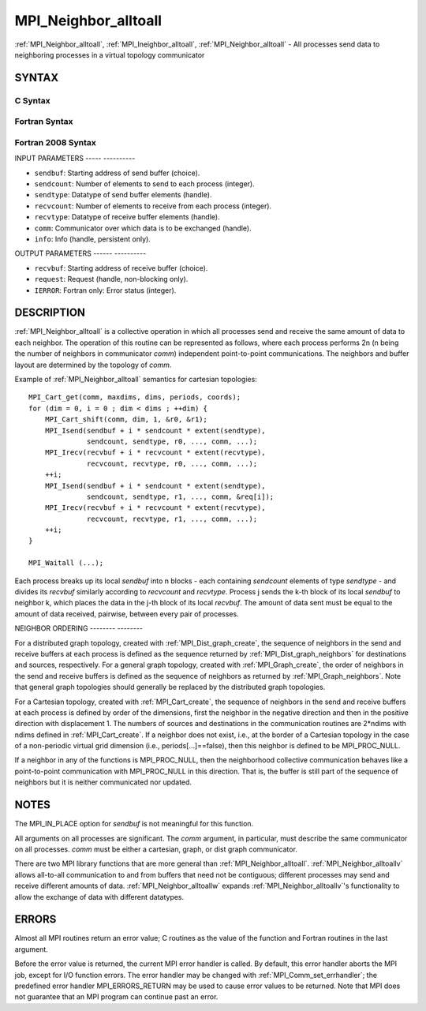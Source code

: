 .. _mpi_neighbor_alltoall:

MPI_Neighbor_alltoall
=====================
.. include_body

:ref:`MPI_Neighbor_alltoall`, :ref:`MPI_Ineighbor_alltoall`, :ref:`MPI_Neighbor_alltoall`
- All processes send data to neighboring processes in a virtual topology
communicator

SYNTAX
------

C Syntax
^^^^^^^^

.. code-block:: c
   :linenos:

   #include <mpi.h>
   int MPI_Neighbor_alltoall(const void *sendbuf, int sendcount,
   	MPI_Datatype sendtype, void *recvbuf, int recvcount,
   	MPI_Datatype recvtype, MPI_Comm comm)

   int MPI_Ineighbor_alltoall(const void *sendbuf, int sendcount,
   	MPI_Datatype sendtype, void *recvbuf, int recvcount,
   	MPI_Datatype recvtype, MPI_Comm comm, MPI_Request *request)

   int MPI_Neighbor_alltoall_init(const void *sendbuf, int sendcount,
   	MPI_Datatype sendtype, void *recvbuf, int recvcount,
   	MPI_Datatype recvtype, MPI_Comm comm, MPI_Info info, MPI_Request *request)

Fortran Syntax
^^^^^^^^^^^^^^

.. code-block:: fortran
   :linenos:

   USE MPI
   ! or the older form: INCLUDE 'mpif.h'
   MPI_NEIGHBOR_ALLTOALL(SENDBUF, SENDCOUNT, SENDTYPE, RECVBUF, RECVCOUNT,
   	RECVTYPE, COMM, IERROR)

   	<type>	SENDBUF(*), RECVBUF(*)
   	INTEGER	SENDCOUNT, SENDTYPE, RECVCOUNT, RECVTYPE
   	INTEGER	COMM, IERROR

   MPI_INEIGHBOR_ALLTOALL(SENDBUF, SENDCOUNT, SENDTYPE, RECVBUF, RECVCOUNT,
   	RECVTYPE, COMM, REQUEST, IERROR)

   	<type>	SENDBUF(*), RECVBUF(*)
   	INTEGER	SENDCOUNT, SENDTYPE, RECVCOUNT, RECVTYPE
   	INTEGER	COMM, REQUEST, IERROR

   MPI_NEIGHBOR_ALLTOALL_INIT(SENDBUF, SENDCOUNT, SENDTYPE, RECVBUF, RECVCOUNT,
   	RECVTYPE, COMM, INFO, REQUEST, IERROR)

   	<type>	SENDBUF(*), RECVBUF(*)
   	INTEGER	SENDCOUNT, SENDTYPE, RECVCOUNT, RECVTYPE
   	INTEGER	COMM, INFO, REQUEST, IERROR

Fortran 2008 Syntax
^^^^^^^^^^^^^^^^^^^

.. code-block:: fortran
   :linenos:

   USE mpi_f08
   MPI_Neighbor_alltoall(sendbuf, sendcount, sendtype, recvbuf, recvcount,
   		recvtype, comm, ierror)

   	TYPE(*), DIMENSION(..), INTENT(IN) :: sendbuf
   	TYPE(*), DIMENSION(..) :: recvbuf
   	INTEGER, INTENT(IN) :: sendcount, recvcount
   	TYPE(MPI_Datatype), INTENT(IN) :: sendtype, recvtype
   	TYPE(MPI_Comm), INTENT(IN) :: comm
   	INTEGER, OPTIONAL, INTENT(OUT) :: ierror

   MPI_Ineighbor_alltoall(sendbuf, sendcount, sendtype, recvbuf, recvcount,
   		recvtype, comm, request, ierror)

   	TYPE(*), DIMENSION(..), INTENT(IN), ASYNCHRONOUS :: sendbuf
   	TYPE(*), DIMENSION(..), ASYNCHRONOUS :: recvbuf
   	INTEGER, INTENT(IN) :: sendcount, recvcount
   	TYPE(MPI_Datatype), INTENT(IN) :: sendtype, recvtype
   	TYPE(MPI_Comm), INTENT(IN) :: comm
   	TYPE(MPI_Request), INTENT(OUT) :: request
   	INTEGER, OPTIONAL, INTENT(OUT) :: ierror

   MPI_Neighbor_alltoall_init(sendbuf, sendcount, sendtype, recvbuf, recvcount,
   		recvtype, comm, info, request, ierror)

   	TYPE(*), DIMENSION(..), INTENT(IN), ASYNCHRONOUS :: sendbuf
   	TYPE(*), DIMENSION(..), ASYNCHRONOUS :: recvbuf
   	INTEGER, INTENT(IN) :: sendcount, recvcount
   	TYPE(MPI_Datatype), INTENT(IN) :: sendtype, recvtype
   	TYPE(MPI_Comm), INTENT(IN) :: comm
   	TYPE(MPI_Info), INTENT(IN) :: info
   	TYPE(MPI_Request), INTENT(OUT) :: request
   	INTEGER, OPTIONAL, INTENT(OUT) :: ierror

INPUT PARAMETERS
----- ----------

* ``sendbuf``: Starting address of send buffer (choice). 

* ``sendcount``: Number of elements to send to each process (integer). 

* ``sendtype``: Datatype of send buffer elements (handle). 

* ``recvcount``: Number of elements to receive from each process (integer). 

* ``recvtype``: Datatype of receive buffer elements (handle). 

* ``comm``: Communicator over which data is to be exchanged (handle). 

* ``info``: Info (handle, persistent only). 

OUTPUT PARAMETERS
------ ----------

* ``recvbuf``: Starting address of receive buffer (choice). 

* ``request``: Request (handle, non-blocking only). 

* ``IERROR``: Fortran only: Error status (integer). 

DESCRIPTION
-----------

:ref:`MPI_Neighbor_alltoall` is a collective operation in which all processes
send and receive the same amount of data to each neighbor. The operation
of this routine can be represented as follows, where each process
performs 2n (n being the number of neighbors in communicator *comm*)
independent point-to-point communications. The neighbors and buffer
layout are determined by the topology of *comm*.

Example of :ref:`MPI_Neighbor_alltoall` semantics for cartesian topologies:

::

           MPI_Cart_get(comm, maxdims, dims, periods, coords);
           for (dim = 0, i = 0 ; dim < dims ; ++dim) {
               MPI_Cart_shift(comm, dim, 1, &r0, &r1);
               MPI_Isend(sendbuf + i * sendcount * extent(sendtype),
                         sendcount, sendtype, r0, ..., comm, ...);
               MPI_Irecv(recvbuf + i * recvcount * extent(recvtype),
                         recvcount, recvtype, r0, ..., comm, ...);
               ++i;
               MPI_Isend(sendbuf + i * sendcount * extent(sendtype),
                         sendcount, sendtype, r1, ..., comm, &req[i]);
               MPI_Irecv(recvbuf + i * recvcount * extent(recvtype),
                         recvcount, recvtype, r1, ..., comm, ...);
               ++i;
           }

           MPI_Waitall (...);

Each process breaks up its local *sendbuf* into n blocks - each
containing *sendcount* elements of type *sendtype* - and divides its
*recvbuf* similarly according to *recvcount* and *recvtype*. Process j
sends the k-th block of its local *sendbuf* to neighbor k, which places
the data in the j-th block of its local *recvbuf*. The amount of data
sent must be equal to the amount of data received, pairwise, between
every pair of processes.

NEIGHBOR ORDERING
-------- --------

For a distributed graph topology, created with :ref:`MPI_Dist_graph_create`,
the sequence of neighbors in the send and receive buffers at each
process is defined as the sequence returned by :ref:`MPI_Dist_graph_neighbors`
for destinations and sources, respectively. For a general graph
topology, created with :ref:`MPI_Graph_create`, the order of neighbors in the
send and receive buffers is defined as the sequence of neighbors as
returned by :ref:`MPI_Graph_neighbors`. Note that general graph topologies
should generally be replaced by the distributed graph topologies.

For a Cartesian topology, created with :ref:`MPI_Cart_create`, the sequence of
neighbors in the send and receive buffers at each process is defined by
order of the dimensions, first the neighbor in the negative direction
and then in the positive direction with displacement 1. The numbers of
sources and destinations in the communication routines are 2*ndims with
ndims defined in :ref:`MPI_Cart_create`. If a neighbor does not exist, i.e., at
the border of a Cartesian topology in the case of a non-periodic virtual
grid dimension (i.e., periods[...]==false), then this neighbor is
defined to be MPI_PROC_NULL.

If a neighbor in any of the functions is MPI_PROC_NULL, then the
neighborhood collective communication behaves like a point-to-point
communication with MPI_PROC_NULL in this direction. That is, the buffer
is still part of the sequence of neighbors but it is neither
communicated nor updated.

NOTES
-----

The MPI_IN_PLACE option for *sendbuf* is not meaningful for this
function.

All arguments on all processes are significant. The *comm* argument, in
particular, must describe the same communicator on all processes. *comm*
must be either a cartesian, graph, or dist graph communicator.

There are two MPI library functions that are more general than
:ref:`MPI_Neighbor_alltoall`. :ref:`MPI_Neighbor_alltoallv` allows all-to-all
communication to and from buffers that need not be contiguous; different
processes may send and receive different amounts of data.
:ref:`MPI_Neighbor_alltoallw` expands :ref:`MPI_Neighbor_alltoallv`'s functionality to
allow the exchange of data with different datatypes.

ERRORS
------

Almost all MPI routines return an error value; C routines as the value
of the function and Fortran routines in the last argument.

Before the error value is returned, the current MPI error handler is
called. By default, this error handler aborts the MPI job, except for
I/O function errors. The error handler may be changed with
:ref:`MPI_Comm_set_errhandler`; the predefined error handler MPI_ERRORS_RETURN
may be used to cause error values to be returned. Note that MPI does not
guarantee that an MPI program can continue past an error.


.. seealso::    :ref:`MPI_Neighbor_alltoallv`    :ref:`MPI_Neighbor_alltoallw`    :ref:`MPI_Cart_create`    :ref:`MPI_Graph_create`    :ref:`MPI_Dist_graph_create`    :ref:`MPI_Dist_graph_create_adjacent` 
